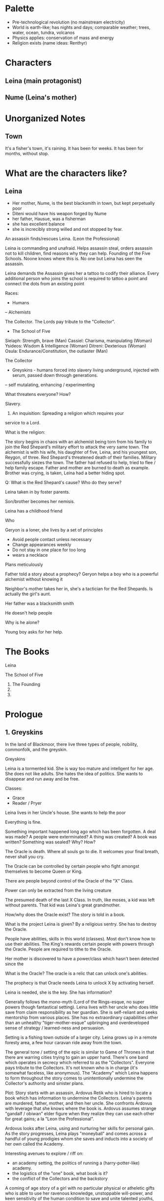 * Palette
- Pre-technological revolution (no mainstream electricity)
- World is earth-like; has nights and days; comparable weather; trees, water, ocean, tundra, volcanos
- Physics applies: conservation of mass and energy
- Religion exists (name ideas: Renthyr)

* Characters

** Leina (main protagonist)

** Nume (Leina's mother)

* Unorganized Notes

** Town
It's a fisher's town, it's raining. It has been for weeks. It has been
for months, without stop.
* What are the characters like?
** Leina
- Her mother, Nume, is the best blacksmith in town, but kept perpetually poor
- Diteni would have his weapon forged by Nume
- her father, Hausue, was a fisherman
- she has excellent balance
- she is increcibly strong willed and not stopped by fear.

An assassin finds/rescues Leina. (Leon the Professional)

Leina is commanding and unafraid. Helps assassin steal, orders
assassin not to kill children, find reasons why they can
help. Founding of the Five Schools. Noone knows where this is. No one
but Leina has seen the assassin.

Leina demands the Assassin gives her a tattoo to codify their
alliance. Every additional person who joins the school is required to
tattoo a point and connect the dots from an existing point


Races:
- Humans
-- Alchemists

The Collector. The Lords pay tribute to the "Collector".

- The School of Five
Sielaph: Strength, brave (Man)
Cassiel: Charisma, manipulating (Woman)
Ysideos: Wisdom & Intelligence (Woman)
Ditreni: Dexterious (Woman)
Osula: Endurance/Constitution, the outlaster (Man)

The Collector
- Greyskins - humans forced into slavery living underground, injected with serum, passed down through generations.
-- self mutalating, enhancing / experimenting

What threatens everyone? How?

Slavery.

1) An inquisition: Spreading a religion which requires your
service to a Lord.

What is the religion:


The story begins in chaos with an alchemist being torn from his family
to join the Red Shepard's military effort to attack the very same
town. The alchemist is with his wife, his daughter of five, Leina,
and his youngest son, Reygon, of three. Red Shepard's threatened death
of their families. Military successfully siezes the town. The father
had refused to help, tried to flee / help family escape.  Father and
mother are burned to death as example. Brother was crying, is taken,
Leina had a better hiding spot.

Q: What is the Red Shepard's cause? Who do they serve?

Leina taken in by foster parents.

Son/brother becomes her nemisis.

Leina has a childhood friend

Who

Geryon is a loner, she lives by a set of principles
- Avoid people contact unless necessary
- Change appearances weekly
- Do not stay in one place for too long
- wears a necklace
Plans meticulously



Father told a story about a prophecy? Geryon helps a boy who is a powerful alchemist without knowing it

Neighbor's mother takes her in, she's a tactician for the Red Shepards. Is actually the girl's aunt.



Her father was a blacksmith smith

He doesn't help people

Why is he alone?


Young boy asks for her help.




* The Books
Leina

The School of Five
1. The Founding
2.
3.


* Prologue

** 1. Greyskins

In the land of Blackmoor, there live three types of people, nobility,
commonfolk, and the greyskin.


Greyskins


Leina is a tormented kid. She is way too mature and intellgent for her age.
She does not like adults. She hates the idea of politics. She wants to disappear and run away and be free.



Classes:
- Grace
- Reader / Pryer


Leina lives in her Uncle's house. She wants to help the poor

Everything is fine.

Something important happened long ago which has been forgotten.
A deal was made? A people were exterminated? A thing was created? A book was written? Something was sealed?
Why? How?

The Oracle is death. Where all souls go to die.
It welcomes your final breath, never shall you cry.

The Oracle can be controlled by certain people who fight amongst themselves to become Queen or King.

There are people beyond control of the Oracle of the "X" Class.

Power can only be extracted from the living creature

The presumed death of the last X Class. In truth, like moses, a kid was left without parents. That kid was Leina's great grandmother.

How/why does the Oracle exist? The story is told in a book.

What is the project Leina is given?
By a religious sentry.
She has to destroy the Oracle.

People have abilities, skills in this world (classes). Most don't know how to use their abilities. The King's rewards certain people with powers through the Oracle. People are required to tithe to the Oracle. 

Her mother is discovered to have a power/class which hasn't been detected since the

What is the Oracle?
The oracle is a relic that can unlock one's abilities.

The prophecy is that  Oracle needs Leina to unlock X by activating herself.

Leina is needed, she is the key.
She has information?


Generally follows the mono-myth (Lord of the Rings-esque, no super powers though fantastical setting). Leina lives with her uncle who does little save from claim responsibility as her guardian. She is self-reliant and seeks mentorship from various places. She has no extraordinary capabilities other than an unhealthy "tiger-mother-esque" upbringing and overdeveloped sense of strategy / learned-ness and persuasion.

Setting is a fishing town outside of a larger city. Leina grows up in a remote foresty area, a few hour caravan ride away from the town.

The general tone / setting of the epic is similar to Game of Thrones in that there are warring cities trying to gain an upper hand. There's one band which operates in secrecy which referred to as the "Collectors". Everyone pays tribute to the Collectors. It's not known who is in charge (it's somewhat faceless, like anonymous). The "Academy" which Leina happens to form throughout the story comes to unintentionally undermine the Collector's authority and sinister plans.

Plot: Story starts with an assassin, Ardovus Retik who is hired to locate a book which has information to undermine the Collectors. Leina's parents are murdered, father, mother, and then her uncle. She confronts Ardovus with leverage that she knows where the book is. Ardovus assumes strange "gandalf / obiwan" elder figure when they realize they can use each other for great gains; a la "Leon the Professional".

Ardovus looks after Leina, using and nurturing her skills for personal gain. As the story progresses, Leina plays "moneyball" and comes across a handful of young prodigies whom she saves and inducts into a society of her own called the Academy.

Interesting avenues to explore / riff on:
- an academy setting, the politics of running a (harry-potter-like) academy.
- the logistics of the "one" book, what book is it?
- the conflict of the Collectors and the backstory


A coming of age story of a girl with no particular physical or
atheletic gifts who is able to use her ravenous knowledge, unstoppable
will-power, and keen sensitivity of the human condition to save and
unite talented youths, rejected by the world, to her side. What starts
as a band of friends grows into a political power capable of resisting
tyrrany of an unjust world.

It's Lord of the Rings / Harry Potter (Mono Myth) meets "Moneyball".

relate these characters to deadly sins

Jina -
Saria - strong
Rena - pretty
Zeza - book smart
Mena - strategy,
Sanja
Jina - patient, quiet, doesn't talk, whispers to Leina

** Plot

What is Ardovus's mission and how does it relate to Leina?
kid grows up to be badass,

Blackmoor - a wooded neighborhood with dirt roads, several miles from the city proper of Westhaven




            || Road to Westhaven

888888888888||888888888888

         Blackmoor field

         ...
         //
         ||
         ||
         || X
       X ||
         || X
Leimus X ||
         || X
       X ||
         |================
       X || X  X  X  X  X
         || -------------
       X || X  X  X  X  X
       X |================

